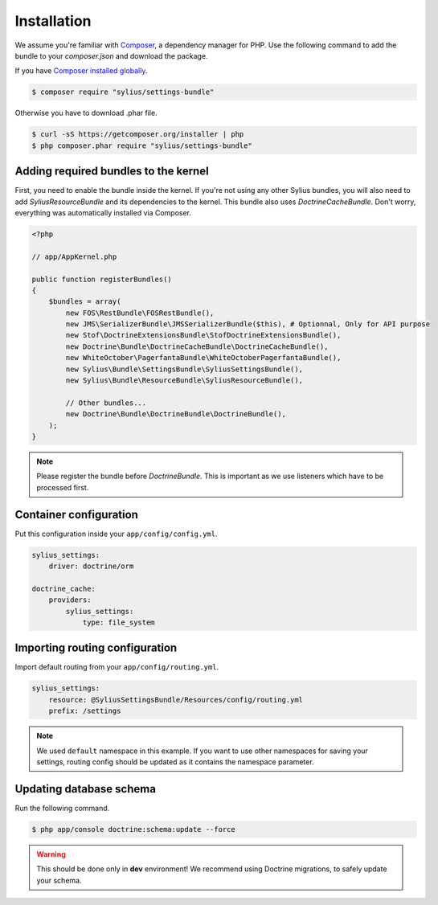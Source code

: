 Installation
============

We assume you're familiar with `Composer <http://packagist.org>`_, a dependency manager for PHP.
Use the following command to add the bundle to your `composer.json` and download the package.

If you have `Composer installed globally <http://getcomposer.org/doc/00-intro.md#globally>`_.

.. code-block:: bash

    $ composer require "sylius/settings-bundle"

Otherwise you have to download .phar file.

.. code-block:: bash

    $ curl -sS https://getcomposer.org/installer | php
    $ php composer.phar require "sylius/settings-bundle"

Adding required bundles to the kernel
-------------------------------------

First, you need to enable the bundle inside the kernel.
If you're not using any other Sylius bundles, you will also need to add `SyliusResourceBundle` and its dependencies to the kernel.
This bundle also uses `DoctrineCacheBundle`. Don't worry, everything was automatically installed via Composer.

.. code-block:: php

    <?php

    // app/AppKernel.php

    public function registerBundles()
    {
        $bundles = array(
            new FOS\RestBundle\FOSRestBundle(),
            new JMS\SerializerBundle\JMSSerializerBundle($this), # Optionnal, Only for API purpose
            new Stof\DoctrineExtensionsBundle\StofDoctrineExtensionsBundle(),
            new Doctrine\Bundle\DoctrineCacheBundle\DoctrineCacheBundle(),
            new WhiteOctober\PagerfantaBundle\WhiteOctoberPagerfantaBundle(),
            new Sylius\Bundle\SettingsBundle\SyliusSettingsBundle(),
            new Sylius\Bundle\ResourceBundle\SyliusResourceBundle(),

            // Other bundles...
            new Doctrine\Bundle\DoctrineBundle\DoctrineBundle(),
        );
    }

.. note::

    Please register the bundle before *DoctrineBundle*. This is important as we use listeners which have to be processed first.

Container configuration
-----------------------

Put this configuration inside your ``app/config/config.yml``.

.. code-block:: yaml

    sylius_settings:
        driver: doctrine/orm

    doctrine_cache:
        providers:
            sylius_settings: 
                type: file_system

Importing routing configuration
-------------------------------

Import default routing from your ``app/config/routing.yml``.

.. code-block:: yaml

    sylius_settings:
        resource: @SyliusSettingsBundle/Resources/config/routing.yml
        prefix: /settings

.. note::

    We used ``default`` namespace in this example. If you want to use other namespaces for saving your settings, routing config should
    be updated as it contains the namespace parameter.

Updating database schema
------------------------

Run the following command.

.. code-block:: bash

    $ php app/console doctrine:schema:update --force

.. warning::

    This should be done only in **dev** environment! We recommend using Doctrine migrations, to safely update your schema.
